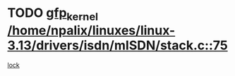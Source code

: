 * TODO [[view:/home/npalix/linuxes/linux-3.13/drivers/isdn/mISDN/stack.c::face=ovl-face1::linb=75::colb=24::cole=34][gfp_kernel /home/npalix/linuxes/linux-3.13/drivers/isdn/mISDN/stack.c::75]]
[[view:/home/npalix/linuxes/linux-3.13/drivers/isdn/mISDN/stack.c::face=ovl-face2::linb=70::colb=1::cole=10][lock]]
